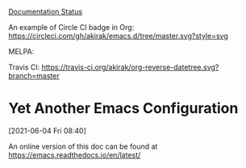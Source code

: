 
[[https://readthedocs.org/projects/emacs/badge/?version=latest][Documentation Status]]

An example of Circle CI badge in Org: [[https://circleci.com/gh/akirak/emacs.d/tree/master][https://circleci.com/gh/akirak/emacs.d/tree/master.svg?style=svg]]

MELPA: [[https://melpa.org/#/org-reverse-datetree][https://melpa.org/packages/org-reverse-datetree-badge.svg]]

Travis CI:
[[https://travis-ci.org/akirak/org-reverse-datetree][https://travis-ci.org/akirak/org-reverse-datetree.svg?branch=master]]


* Yet Another Emacs Configuration
  [2021-06-04 Fri 08:40]
  
  An online version of this doc can be found at https://emacs.readthedocs.io/en/latest/

